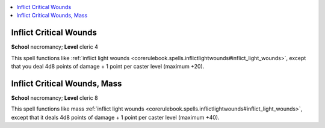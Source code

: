 
.. _`corerulebook.spells.inflictcriticalwounds`:

.. contents:: \ 

.. _`corerulebook.spells.inflictcriticalwounds#inflict_critical_wounds`:

Inflict Critical Wounds
========================

\ **School**\  necromancy; \ **Level**\  cleric 4

This spell functions like :ref:`inflict light wounds <corerulebook.spells.inflictlightwounds#inflict_light_wounds>`\ , except that you deal 4d8 points of damage + 1 point per caster level (maximum +20).

.. _`corerulebook.spells.inflictcriticalwounds#inflict_critical_wounds_mass`:

Inflict Critical Wounds, Mass
==============================

\ **School**\  necromancy; \ **Level**\  cleric 8

This spell functions like mass :ref:`inflict light wounds <corerulebook.spells.inflictlightwounds#inflict_light_wounds>`\ , except that it deals 4d8 points of damage + 1 point per caster level (maximum +40).

